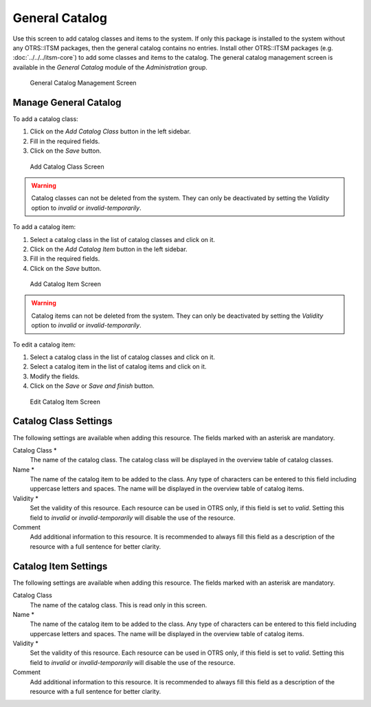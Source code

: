 General Catalog
===============

Use this screen to add catalog classes and items to the system. If only this package is installed to the system without any OTRS::ITSM packages, then the general catalog contains no entries. Install other OTRS::ITSM packages (e.g. :doc:`../../../itsm-core`) to add some classes and items to the catalog. The general catalog management screen is available in the *General Catalog* module of the *Administration* group.

.. figure:: images/general-catalog-management.png
   :alt: General Catalog Management Screen

   General Catalog Management Screen


Manage General Catalog
----------------------

To add a catalog class:

1. Click on the *Add Catalog Class* button in the left sidebar.
2. Fill in the required fields.
3. Click on the *Save* button.

.. figure:: images/general-catalog-class-add.png
   :alt: Add Catalog Class Screen

   Add Catalog Class Screen

.. warning::

   Catalog classes can not be deleted from the system. They can only be deactivated by setting the *Validity* option to *invalid* or *invalid-temporarily*.

To add a catalog item:

1. Select a catalog class in the list of catalog classes and click on it.
2. Click on the *Add Catalog Item* button in the left sidebar.
3. Fill in the required fields.
4. Click on the *Save* button.

.. figure:: images/general-catalog-item-add.png
   :alt: Add Catalog Item Screen

   Add Catalog Item Screen

.. warning::

   Catalog items can not be deleted from the system. They can only be deactivated by setting the *Validity* option to *invalid* or *invalid-temporarily*.

To edit a catalog item:

1. Select a catalog class in the list of catalog classes and click on it.
2. Select a catalog item in the list of catalog items and click on it.
3. Modify the fields.
4. Click on the *Save* or *Save and finish* button.

.. figure:: images/general-catalog-item-edit.png
   :alt: Edit Catalog Item Screen

   Edit Catalog Item Screen


Catalog Class Settings
----------------------

The following settings are available when adding this resource. The fields marked with an asterisk are mandatory.

Catalog Class \*
   The name of the catalog class. The catalog class will be displayed in the overview table of catalog classes.

Name \*
   The name of the catalog item to be added to the class. Any type of characters can be entered to this field including uppercase letters and spaces. The name will be displayed in the overview table of catalog items.

Validity \*
   Set the validity of this resource. Each resource can be used in OTRS only, if this field is set to *valid*. Setting this field to *invalid* or *invalid-temporarily* will disable the use of the resource.

Comment
   Add additional information to this resource. It is recommended to always fill this field as a description of the resource with a full sentence for better clarity.


Catalog Item Settings
---------------------

The following settings are available when adding this resource. The fields marked with an asterisk are mandatory.

Catalog Class
   The name of the catalog class. This is read only in this screen.

Name \*
   The name of the catalog item to be added to the class. Any type of characters can be entered to this field including uppercase letters and spaces. The name will be displayed in the overview table of catalog items.

Validity \*
   Set the validity of this resource. Each resource can be used in OTRS only, if this field is set to *valid*. Setting this field to *invalid* or *invalid-temporarily* will disable the use of the resource.

Comment
   Add additional information to this resource. It is recommended to always fill this field as a description of the resource with a full sentence for better clarity.
